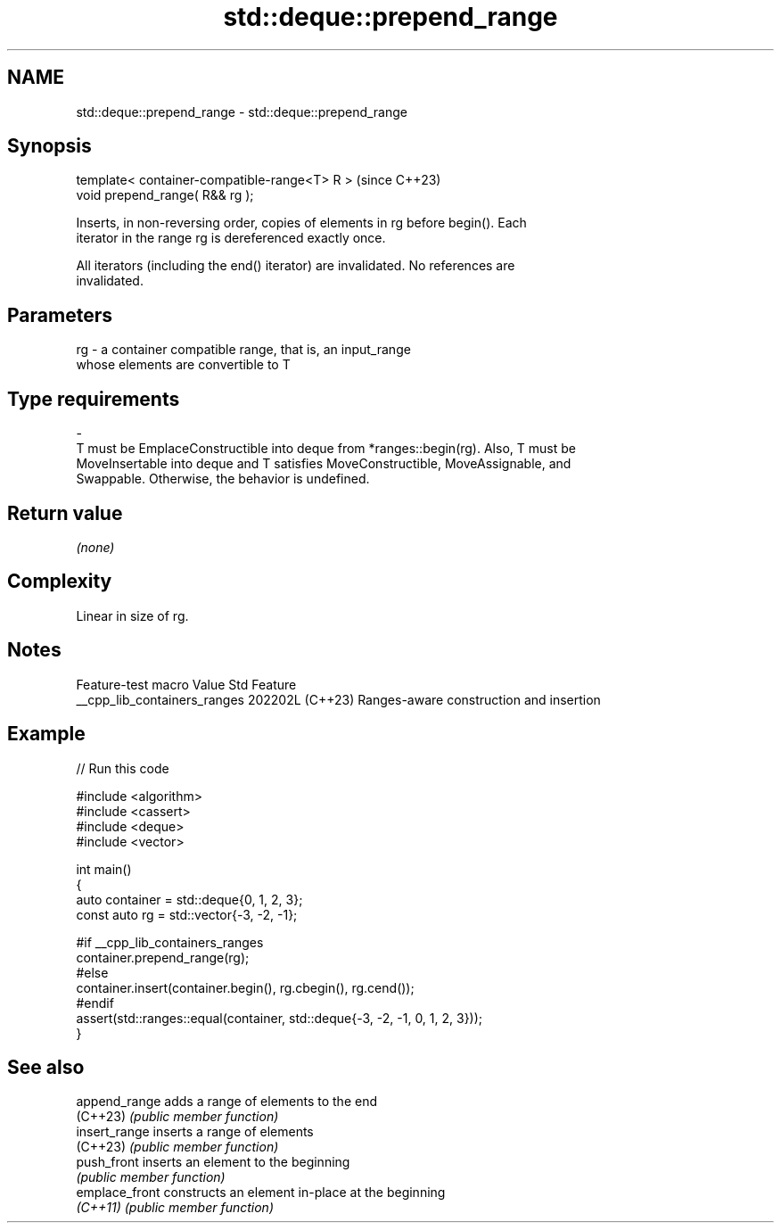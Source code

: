 .TH std::deque::prepend_range 3 "2024.06.10" "http://cppreference.com" "C++ Standard Libary"
.SH NAME
std::deque::prepend_range \- std::deque::prepend_range

.SH Synopsis
   template< container-compatible-range<T> R >  (since C++23)
   void prepend_range( R&& rg );

   Inserts, in non-reversing order, copies of elements in rg before begin(). Each
   iterator in the range rg is dereferenced exactly once.

   All iterators (including the end() iterator) are invalidated. No references are
   invalidated.

.SH Parameters

   rg             -             a container compatible range, that is, an input_range
                                whose elements are convertible to T
.SH Type requirements
   -
   T must be EmplaceConstructible into deque from *ranges::begin(rg). Also, T must be
   MoveInsertable into deque and T satisfies MoveConstructible, MoveAssignable, and
   Swappable. Otherwise, the behavior is undefined.

.SH Return value

   \fI(none)\fP

.SH Complexity

   Linear in size of rg.

.SH Notes

       Feature-test macro       Value    Std                   Feature
   __cpp_lib_containers_ranges 202202L (C++23) Ranges-aware construction and insertion

.SH Example


// Run this code

 #include <algorithm>
 #include <cassert>
 #include <deque>
 #include <vector>

 int main()
 {
     auto container = std::deque{0, 1, 2, 3};
     const auto rg = std::vector{-3, -2, -1};

 #if __cpp_lib_containers_ranges
     container.prepend_range(rg);
 #else
     container.insert(container.begin(), rg.cbegin(), rg.cend());
 #endif
     assert(std::ranges::equal(container, std::deque{-3, -2, -1, 0, 1, 2, 3}));
 }

.SH See also

   append_range  adds a range of elements to the end
   (C++23)       \fI(public member function)\fP
   insert_range  inserts a range of elements
   (C++23)       \fI(public member function)\fP
   push_front    inserts an element to the beginning
                 \fI(public member function)\fP
   emplace_front constructs an element in-place at the beginning
   \fI(C++11)\fP       \fI(public member function)\fP

